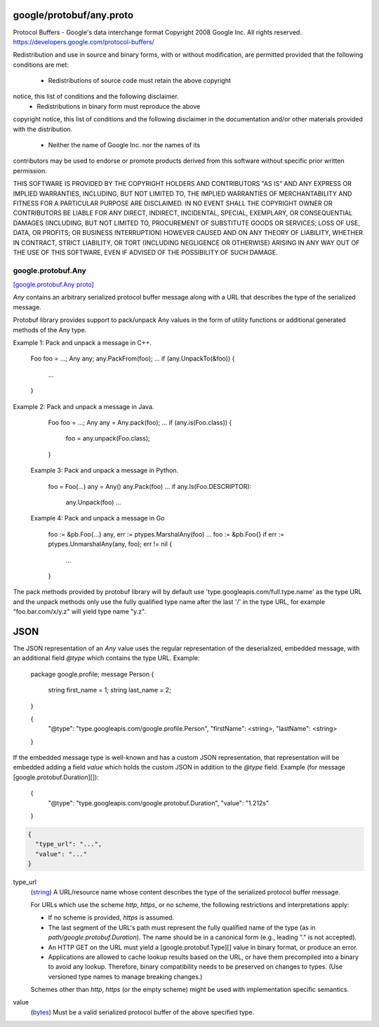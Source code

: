 .. _api_file_google/protobuf/any.proto:

google/protobuf/any.proto
=========================

Protocol Buffers - Google's data interchange format
Copyright 2008 Google Inc.  All rights reserved.
https://developers.google.com/protocol-buffers/

Redistribution and use in source and binary forms, with or without
modification, are permitted provided that the following conditions are
met:

    * Redistributions of source code must retain the above copyright
notice, this list of conditions and the following disclaimer.
    * Redistributions in binary form must reproduce the above
copyright notice, this list of conditions and the following disclaimer
in the documentation and/or other materials provided with the
distribution.
    * Neither the name of Google Inc. nor the names of its
contributors may be used to endorse or promote products derived from
this software without specific prior written permission.

THIS SOFTWARE IS PROVIDED BY THE COPYRIGHT HOLDERS AND CONTRIBUTORS
"AS IS" AND ANY EXPRESS OR IMPLIED WARRANTIES, INCLUDING, BUT NOT
LIMITED TO, THE IMPLIED WARRANTIES OF MERCHANTABILITY AND FITNESS FOR
A PARTICULAR PURPOSE ARE DISCLAIMED. IN NO EVENT SHALL THE COPYRIGHT
OWNER OR CONTRIBUTORS BE LIABLE FOR ANY DIRECT, INDIRECT, INCIDENTAL,
SPECIAL, EXEMPLARY, OR CONSEQUENTIAL DAMAGES (INCLUDING, BUT NOT
LIMITED TO, PROCUREMENT OF SUBSTITUTE GOODS OR SERVICES; LOSS OF USE,
DATA, OR PROFITS; OR BUSINESS INTERRUPTION) HOWEVER CAUSED AND ON ANY
THEORY OF LIABILITY, WHETHER IN CONTRACT, STRICT LIABILITY, OR TORT
(INCLUDING NEGLIGENCE OR OTHERWISE) ARISING IN ANY WAY OUT OF THE USE
OF THIS SOFTWARE, EVEN IF ADVISED OF THE POSSIBILITY OF SUCH DAMAGE.

.. _api_msg_google.protobuf.Any:

google.protobuf.Any
-------------------

`[google.protobuf.Any proto] <https://github.com/lyft/flyteidl/blob/master/protos/google/protobuf/any.proto#L121>`_

`Any` contains an arbitrary serialized protocol buffer message along with a
URL that describes the type of the serialized message.

Protobuf library provides support to pack/unpack Any values in the form
of utility functions or additional generated methods of the Any type.

Example 1: Pack and unpack a message in C++.

    Foo foo = ...;
    Any any;
    any.PackFrom(foo);
    ...
    if (any.UnpackTo(&foo)) {
      ...
    }

Example 2: Pack and unpack a message in Java.

    Foo foo = ...;
    Any any = Any.pack(foo);
    ...
    if (any.is(Foo.class)) {
      foo = any.unpack(Foo.class);
    }

 Example 3: Pack and unpack a message in Python.

    foo = Foo(...)
    any = Any()
    any.Pack(foo)
    ...
    if any.Is(Foo.DESCRIPTOR):
      any.Unpack(foo)
      ...

 Example 4: Pack and unpack a message in Go

     foo := &pb.Foo{...}
     any, err := ptypes.MarshalAny(foo)
     ...
     foo := &pb.Foo{}
     if err := ptypes.UnmarshalAny(any, foo); err != nil {
       ...
     }

The pack methods provided by protobuf library will by default use
'type.googleapis.com/full.type.name' as the type URL and the unpack
methods only use the fully qualified type name after the last '/'
in the type URL, for example "foo.bar.com/x/y.z" will yield type
name "y.z".


JSON
====
The JSON representation of an `Any` value uses the regular
representation of the deserialized, embedded message, with an
additional field `@type` which contains the type URL. Example:

    package google.profile;
    message Person {
      string first_name = 1;
      string last_name = 2;
    }

    {
      "@type": "type.googleapis.com/google.profile.Person",
      "firstName": <string>,
      "lastName": <string>
    }

If the embedded message type is well-known and has a custom JSON
representation, that representation will be embedded adding a field
`value` which holds the custom JSON in addition to the `@type`
field. Example (for message [google.protobuf.Duration][]):

    {
      "@type": "type.googleapis.com/google.protobuf.Duration",
      "value": "1.212s"
    }


.. code-block:: json

  {
    "type_url": "...",
    "value": "..."
  }

.. _api_field_google.protobuf.Any.type_url:

type_url
  (`string <https://developers.google.com/protocol-buffers/docs/proto#scalar>`_) A URL/resource name whose content describes the type of the
  serialized protocol buffer message.
  
  For URLs which use the scheme `http`, `https`, or no scheme, the
  following restrictions and interpretations apply:
  
  * If no scheme is provided, `https` is assumed.
  * The last segment of the URL's path must represent the fully
    qualified name of the type (as in `path/google.protobuf.Duration`).
    The name should be in a canonical form (e.g., leading "." is
    not accepted).
  * An HTTP GET on the URL must yield a [google.protobuf.Type][]
    value in binary format, or produce an error.
  * Applications are allowed to cache lookup results based on the
    URL, or have them precompiled into a binary to avoid any
    lookup. Therefore, binary compatibility needs to be preserved
    on changes to types. (Use versioned type names to manage
    breaking changes.)
  
  Schemes other than `http`, `https` (or the empty scheme) might be
  used with implementation specific semantics.
  
  
  
.. _api_field_google.protobuf.Any.value:

value
  (`bytes <https://developers.google.com/protocol-buffers/docs/proto#scalar>`_) Must be a valid serialized protocol buffer of the above specified type.
  
  


